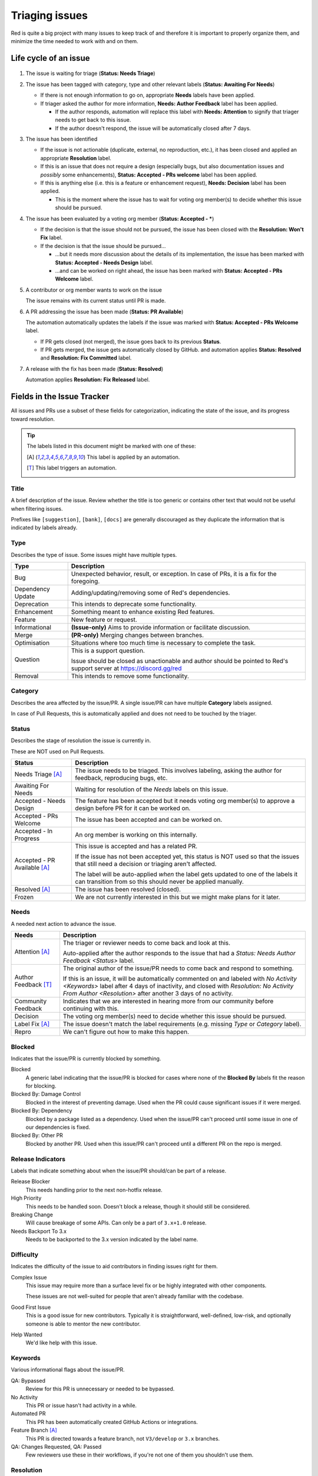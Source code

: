 Triaging issues
===============

Red is quite a big project with many issues to keep track of and therefore it is important to
properly organize them, and minimize the time needed to work with and on them.

.. _life-cycle-of-an-issue:

Life cycle of an issue
----------------------

.. figure:: /_images/triaging.svg
   :target: /_images/triaging.svg

#. The issue is waiting for triage (**Status: Needs Triage**)
#. The issue has been tagged with category, type and other relevant labels
   (**Status: Awaiting For Needs**)

   - If there is not enough information to go on, appropriate **Needs** labels have been applied.
   - If triager asked the author for more information, **Needs: Author Feedback** label has been
     applied.

     - If the author responds, automation will replace this label with **Needs: Attention**
       to signify that triager needs to get back to this issue.
     - If the author doesn't respond, the issue will be automatically closed after 7 days.

#. The issue has been identified

   - If the issue is not actionable (duplicate, external, no reproduction, etc.),
     it has been closed and applied an appropriate **Resolution** label.
   - If this is an issue that does not require a design (especially bugs, but also documentation
     issues and *possibly* some enhancements), **Status: Accepted - PRs welcome** label has been
     applied.
   - If this is anything else (i.e. this is a feature or enhancement request),
     **Needs: Decision** label has been applied.

     - This is the moment where the issue has to wait for voting org member(s) to decide
       whether this issue should be pursued.

#. The issue has been evaluated by a voting org member (**Status: Accepted - \***)

   - If the decision is that the issue should not be pursued, the issue has been closed with
     the **Resolution: Won't Fix** label.
   - If the decision is that the issue should be pursued...

     - ...but it needs more discussion about the details of its implementation,
       the issue has been marked with **Status: Accepted - Needs Design** label.
     - ...and can be worked on right ahead, the issue has been marked with
       **Status: Accepted - PRs Welcome** label.

#. A contributor or org member wants to work on the issue

   The issue remains with its current status until PR is made.

#. A PR addressing the issue has been made (**Status: PR Available**)

   The automation automatically updates the labels if the issue was marked with
   **Status: Accepted - PRs Welcome** label.

   - If PR gets closed (not merged), the issue goes back to its previous **Status**.
   - If PR gets merged, the issue gets automatically closed by GitHub.
     and automation applies **Status: Resolved** and **Resolution: Fix Committed** label.

#. A release with the fix has been made (**Status: Resolved**)

   Automation applies **Resolution: Fix Released** label.


Fields in the Issue Tracker
---------------------------

All issues and PRs use a subset of these fields for categorization, indicating the state of
the issue, and its progress toward resolution.

.. tip::

   The labels listed in this document might be marked with one of these:

   .. [A] This label is applied by an automation.
   .. [T] This label triggers an automation.

Title
~~~~~

A brief description of the issue. Review whether the title is too generic or contains other text
that would not be useful when filtering issues.

Prefixes like ``[suggestion]``, ``[bank]``, ``[docs]`` are generally discouraged as they duplicate
the information that is indicated by labels already.

.. _Type:

Type
~~~~

Describes the type of issue. Some issues might have multiple types.

======================= ======================================================================
Type                    Description
======================= ======================================================================
Bug                     Unexpected behavior, result, or exception.
                        In case of PRs, it is a fix for the foregoing.

Dependency Update       Adding/updating/removing some of Red's dependencies.

Deprecation             This intends to deprecate some functionality.

Enhancement             Something meant to enhance existing Red features.

Feature                 New feature or request.

Informational           **(Issue-only)** Aims to provide information or facilitate discussion.

Merge                   **(PR-only)** Merging changes between branches.

Optimisation            Situations where too much time is necessary to complete the task.

Question                This is a support question.

                        Issue should be closed as unactionable and author should be pointed
                        to Red's support server at https://discord.gg/red

Removal                 This intends to remove some functionality.
======================= ======================================================================

.. _Category:

Category
~~~~~~~~

Describes the area affected by the issue/PR. A single issue/PR can have multiple **Category**
labels assigned.

In case of Pull Requests, this is automatically applied and does not need to be touched by
the triager.

.. _Status:

Status
~~~~~~

Describes the stage of resolution the issue is currently in.

These are NOT used on Pull Requests.

.. seealso::

   `life-cycle-of-an-issue`

================================ ==================================================================
Status                           Description
================================ ==================================================================
Needs Triage [A]_                The issue needs to be triaged.
                                 This involves labeling, asking the author for feedback,
                                 reproducing bugs, etc.

Awaiting For Needs               Waiting for resolution of the `Needs` labels on this issue.

Accepted - Needs Design          The feature has been accepted but it needs voting org member(s) to
                                 approve a design before PR for it can be worked on.

Accepted - PRs Welcome           The issue has been accepted and can be worked on.

Accepted - In Progress           An org member is working on this internally.

Accepted - PR Available [A]_     This issue is accepted and has a related PR.

                                 If the issue has not been accepted yet, this status is NOT used so
                                 that the issues that still need a decision or triaging aren't
                                 affected.

                                 The label will be auto-applied *when* the label gets updated to
                                 one of the labels it can transition from so this should never be
                                 applied manually.

Resolved [A]_                    The issue has been resolved (closed).

Frozen                           We are not currently interested in this but we might make plans
                                 for it later.
================================ ==================================================================

.. _Needs:

Needs
~~~~~

A needed next action to advance the issue.

========================== ========================================================================
Needs                      Description
========================== ========================================================================
Attention [A]_             The triager or reviewer needs to come back and look at this.

                           Auto-applied after the author responds to the issue that had a
                           `Status: Needs Author Feedback <Status>` label.

Author Feedback [T]_       The original author of the issue/PR needs to come back and respond to
                           something.

                           If this is an issue, it will be automatically commented on and labeled
                           with `No Activity <Keywords>` label after 4 days of inactivity,
                           and closed with `Resolution: No Activity From Author <Resolution>`
                           after another 3 days of no activity.

Community Feedback         Indicates that we are interested in hearing more from our community
                           before continuing with this.

Decision                   The voting org member(s) need to decide whether this issue should be
                           pursued.

Label Fix [A]_             The issue doesn't match the label requirements (e.g. missing
                           `Type` or `Category` label).

Repro                      We can't figure out how to make this happen.
========================== ========================================================================

.. _Blocked:

Blocked
~~~~~~~

Indicates that the issue/PR is currently blocked by something.

Blocked
   A generic label indicating that the issue/PR is blocked for cases where none of the
   **Blocked By** labels fit the reason for blocking.

Blocked By: Damage Control
   Blocked in the interest of preventing damage. Used when the PR could cause significant issues
   if it were merged.

Blocked By: Dependency
   Blocked by a package listed as a dependency. Used when the issue/PR can't proceed
   until some issue in one of our dependencies is fixed.

Blocked By: Other PR
   Blocked by another PR. Used when this issue/PR can't proceed until a different PR on the repo
   is merged.

.. _Release-Indicators:

Release Indicators
~~~~~~~~~~~~~~~~~~

Labels that indicate something about when the issue/PR should/can be part of a release.

Release Blocker
   This needs handling prior to the next non-hotfix release.

High Priority
   This needs to be handled soon. Doesn't block a release, though it should still be considered.

Breaking Change
   Will cause breakage of some APIs. Can only be a part of ``3.x+1.0`` release.

Needs Backport To 3.x
   Needs to be backported to the 3.x version indicated by the label name.

.. _Difficulty:

Difficulty
~~~~~~~~~~

Indicates the difficulty of the issue to aid contributors in finding issues right for them.

Complex Issue
   This issue may require more than a surface level fix or be highly integrated with
   other components.

   These issues are not well-suited for people that aren't already familiar with the codebase.

Good First Issue
   This is a good issue for new contributors. Typically it is straightforward, well-defined,
   low-risk, and optionally someone is able to mentor the new contributor.

Help Wanted
   We'd like help with this issue.

.. _Keywords:

Keywords
~~~~~~~~

Various informational flags about the issue/PR.

QA: Bypassed
   Review for this PR is unnecessary or needed to be bypassed.

No Activity
   This PR or issue hasn't had activity in a while.

Automated PR
   This PR has been automatically created GitHub Actions or integrations.

Feature Branch [A]_
   This PR is directed towards a feature branch, not ``V3/develop`` or ``3.x`` branches.

QA: Changes Requested, QA: Passed
   Few reviewers use these in their workflows, if you're not one of them you shouldn't use them.

.. _Resolution:

Resolution
~~~~~~~~~~

Describes why the issue was closed. Used for **all** closed issues and not actionable PRs.

==============================   ==================================================================
Resolution                       Description
==============================   ==================================================================
Duplicate                        There's another issue on the tracker that's
                                 pretty much the same thing.

External                         For issues that are outside this codebase. Might be about
                                 the lack of support from Discord.

Fix Committed [A]_               The fix is checked in, but it has not been released yet.

Fix Released [A]_                The fix has been released.

No Activity From Author [A]_     The issue needed a response from its author
                                 but they did not respond.

No Repro                         We couldn't get this to happen, or it stopped happening entirely.

Won't Fix                        It's supposed to be this way or we're not interested
                                 in fixing this. There's probably a good reason.

Not Actionable                   There is no action to be taken in response to this issue.
==============================   ==================================================================

.. _Changelog-Entry:

Changelog Entry
~~~~~~~~~~~~~~~

Keeps track of changelog entry for the given PR. These are applied by the author of changelog as
they're mostly meant to aid them with this task.

==================== ==============================================================================
Changelog Entry      Description
==================== ==============================================================================
Pending [A]_         Changelog entry for this PR hasn't been added by changelog author yet.

Skipped              Changelog entry for this PR is unnecessary.

Added                Changelog entry for this PR has already been added to changelog PR.
==================== ==============================================================================
